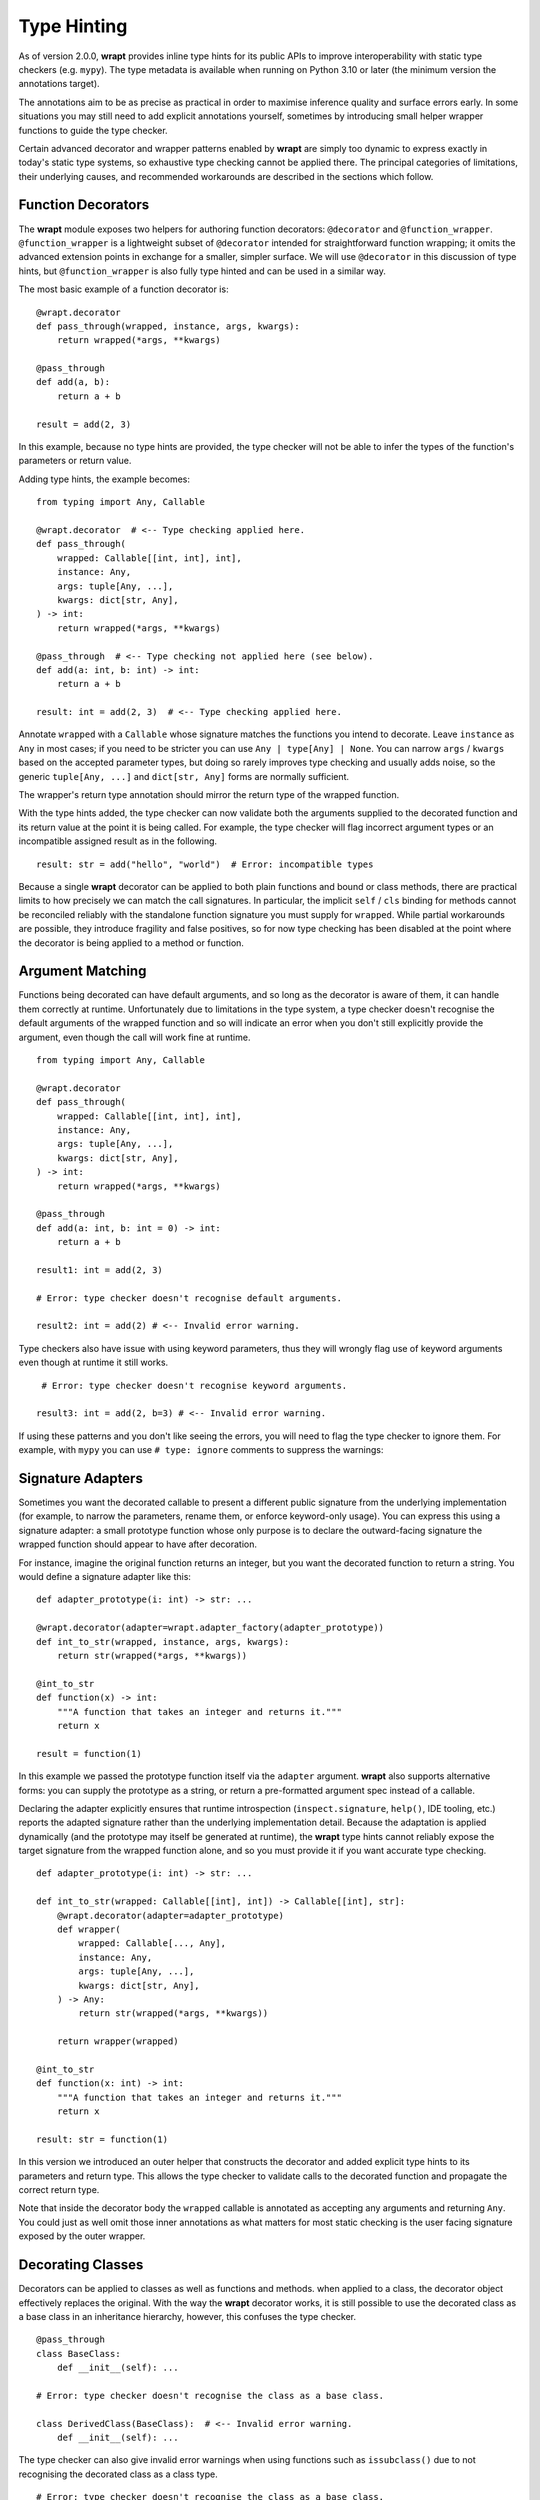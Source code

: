 Type Hinting
============

As of version 2.0.0, **wrapt** provides inline type hints for its public APIs to
improve interoperability with static type checkers (e.g. ``mypy``). The type
metadata is available when running on Python 3.10 or later (the minimum version
the annotations target).

The annotations aim to be as precise as practical in order to maximise
inference quality and surface errors early. In some situations you may still
need to add explicit annotations yourself, sometimes by introducing small
helper wrapper functions to guide the type checker.

Certain advanced decorator and wrapper patterns enabled by **wrapt** are simply
too dynamic to express exactly in today's static type systems, so exhaustive
type checking cannot be applied there. The principal categories of limitations,
their underlying causes, and recommended workarounds are described in the
sections which follow.

Function Decorators
-------------------

The **wrapt** module exposes two helpers for authoring function decorators:
``@decorator`` and ``@function_wrapper``. ``@function_wrapper`` is a lightweight
subset of ``@decorator`` intended for straightforward function wrapping; it
omits the advanced extension points in exchange for a smaller, simpler
surface. We will use ``@decorator`` in this discussion of type hints, but
``@function_wrapper`` is also fully type hinted and can be used in a similar way.

The most basic example of a function decorator is:

::

    @wrapt.decorator
    def pass_through(wrapped, instance, args, kwargs):
        return wrapped(*args, **kwargs)

    @pass_through
    def add(a, b):
        return a + b

    result = add(2, 3)

In this example, because no type hints are provided, the type checker will not
be able to infer the types of the function's parameters or return value.

Adding type hints, the example becomes:

::

    from typing import Any, Callable

    @wrapt.decorator  # <-- Type checking applied here.
    def pass_through(
        wrapped: Callable[[int, int], int],
        instance: Any,
        args: tuple[Any, ...],
        kwargs: dict[str, Any],
    ) -> int:
        return wrapped(*args, **kwargs)

    @pass_through  # <-- Type checking not applied here (see below).
    def add(a: int, b: int) -> int:
        return a + b

    result: int = add(2, 3)  # <-- Type checking applied here.

Annotate ``wrapped`` with a ``Callable`` whose signature matches the functions you
intend to decorate. Leave ``instance`` as ``Any`` in most cases; if you need to be
stricter you can use ``Any | type[Any] | None``. You can narrow ``args`` / ``kwargs``
based on the accepted parameter types, but doing so rarely improves type
checking and usually adds noise, so the generic ``tuple[Any, ...]`` and
``dict[str, Any]`` forms are normally sufficient.

The wrapper's return type annotation should mirror the return type of the
wrapped function.

With the type hints added, the type checker can now validate both the
arguments supplied to the decorated function and its return value at the point
it is being called. For example, the type checker will flag incorrect argument
types or an incompatible assigned result as in the following.

::

    result: str = add("hello", "world")  # Error: incompatible types

Because a single **wrapt** decorator can be applied to both plain functions
and bound or class methods, there are practical limits to how precisely we can
match the call signatures. In particular, the implicit ``self`` / ``cls`` binding
for methods cannot be reconciled reliably with the standalone function
signature you must supply for ``wrapped``. While partial workarounds are
possible, they introduce fragility and false positives, so for now type
checking has been disabled at the point where the decorator is being applied
to a method or function.

Argument Matching
-----------------

Functions being decorated can have default arguments, and so long as the
decorator is aware of them, it can handle them correctly at runtime.
Unfortunately due to limitations in the type system, a type checker doesn't
recognise the default arguments of the wrapped function and so will indicate
an error when you don't still explicitly provide the argument, even though the
call will work fine at runtime.

::

    from typing import Any, Callable

    @wrapt.decorator
    def pass_through(
        wrapped: Callable[[int, int], int],
        instance: Any,
        args: tuple[Any, ...],
        kwargs: dict[str, Any],
    ) -> int:
        return wrapped(*args, **kwargs)

    @pass_through
    def add(a: int, b: int = 0) -> int:
        return a + b

    result1: int = add(2, 3)

    # Error: type checker doesn't recognise default arguments.

    result2: int = add(2) # <-- Invalid error warning.

Type checkers also have issue with using keyword parameters, thus they will
wrongly flag use of keyword arguments even though at runtime it still works.

::

     # Error: type checker doesn't recognise keyword arguments.

    result3: int = add(2, b=3) # <-- Invalid error warning.

If using these patterns and you don't like seeing the errors, you will need to
flag the type checker to ignore them. For example, with ``mypy`` you can use
``# type: ignore`` comments to suppress the warnings:

Signature Adapters
------------------

Sometimes you want the decorated callable to present a different public
signature from the underlying implementation (for example, to narrow the
parameters, rename them, or enforce keyword-only usage). You can express this
using a signature adapter: a small prototype function whose only purpose is
to declare the outward-facing signature the wrapped function should appear to
have after decoration.

For instance, imagine the original function returns an integer, but you want
the decorated function to return a string. You would define a signature adapter
like this:

::

    def adapter_prototype(i: int) -> str: ...

    @wrapt.decorator(adapter=wrapt.adapter_factory(adapter_prototype))
    def int_to_str(wrapped, instance, args, kwargs):
        return str(wrapped(*args, **kwargs))

    @int_to_str
    def function(x) -> int:
        """A function that takes an integer and returns it."""
        return x

    result = function(1)

In this example we passed the prototype function itself via the ``adapter``
argument. **wrapt** also supports alternative forms: you can supply the
prototype as a string, or return a pre-formatted argument spec instead of a
callable.

Declaring the adapter explicitly ensures that runtime introspection
(``inspect.signature``, ``help()``, IDE tooling, etc.) reports the adapted
signature rather than the underlying implementation detail. Because the
adaptation is applied dynamically (and the prototype may itself be generated
at runtime), the **wrapt** type hints cannot reliably expose the target
signature from the wrapped function alone, and so you must provide it if you
want accurate type checking.

::

    def adapter_prototype(i: int) -> str: ...

    def int_to_str(wrapped: Callable[[int], int]) -> Callable[[int], str]:
        @wrapt.decorator(adapter=adapter_prototype)
        def wrapper(
            wrapped: Callable[..., Any],
            instance: Any,
            args: tuple[Any, ...],
            kwargs: dict[str, Any],
        ) -> Any:
            return str(wrapped(*args, **kwargs))

        return wrapper(wrapped)

    @int_to_str
    def function(x: int) -> int:
        """A function that takes an integer and returns it."""
        return x

    result: str = function(1)

In this version we introduced an outer helper that constructs the decorator and
added explicit type hints to its parameters and return type. This allows the
type checker to validate calls to the decorated function and propagate the
correct return type.

Note that inside the decorator body the ``wrapped`` callable is annotated
as accepting any arguments and returning ``Any``. You could just as well omit
those inner annotations as what matters for most static checking is the
user facing signature exposed by the outer wrapper.

Decorating Classes
------------------

Decorators can be applied to classes as well as functions and methods. when
applied to a class, the decorator object effectively replaces the original.
With the way the **wrapt** decorator works, it is still possible to use the
decorated class as a base class in an inheritance hierarchy, however, this
confuses the type checker.

::

    @pass_through
    class BaseClass:
        def __init__(self): ...

    # Error: type checker doesn't recognise the class as a base class.

    class DerivedClass(BaseClass):  # <-- Invalid error warning.
        def __init__(self): ...

The type checker can also give invalid error warnings when using functions
such as ``issubclass()`` due to not recognising the decorated class as a
class type.

::

    # Error: type checker doesn't recognise the class as a base class.

    issubclass(DerivedClass, BaseClass) # <-- Invalid error warning.

Class as Decorator
------------------

Normally decorators are functions, but it is also possible to use a class as a
decorator. In this situation the wrapper function (``__call__()`` method of class)
is not type checked as it would be if the ``@decorator`` were being applied to it
directly. Further, the type checker cannot match the arguments for the
constructor of the class at the point it it is being created.

::

    @wrapt.decorator
    class ClassDecorator:
        def __init__(self, arg: str): ...

        # Error: type checker will not check arguments of wrapper function.

        def __call__(self, wrapped, instance, args, kwargs): ... # <-- Not checked.

    # Error: type checker doesn't recognise arguments correctly.

    @ClassDecorator("string") # <-- Invalid error warning.
    def function(): ...

Object Proxy
------------

Due to the magic of how the ``ObjectProxy`` class in **wrapt** works, you may find
that the type checker will generate errors about using it and the above are not
all the possible issues you may encounter. To allow for further investigation
and improvement of the type hints, please report any issues you find with
using **wrapt**. For more notable cases we can add at least add additional
documentation here with warnings or workarounds.
